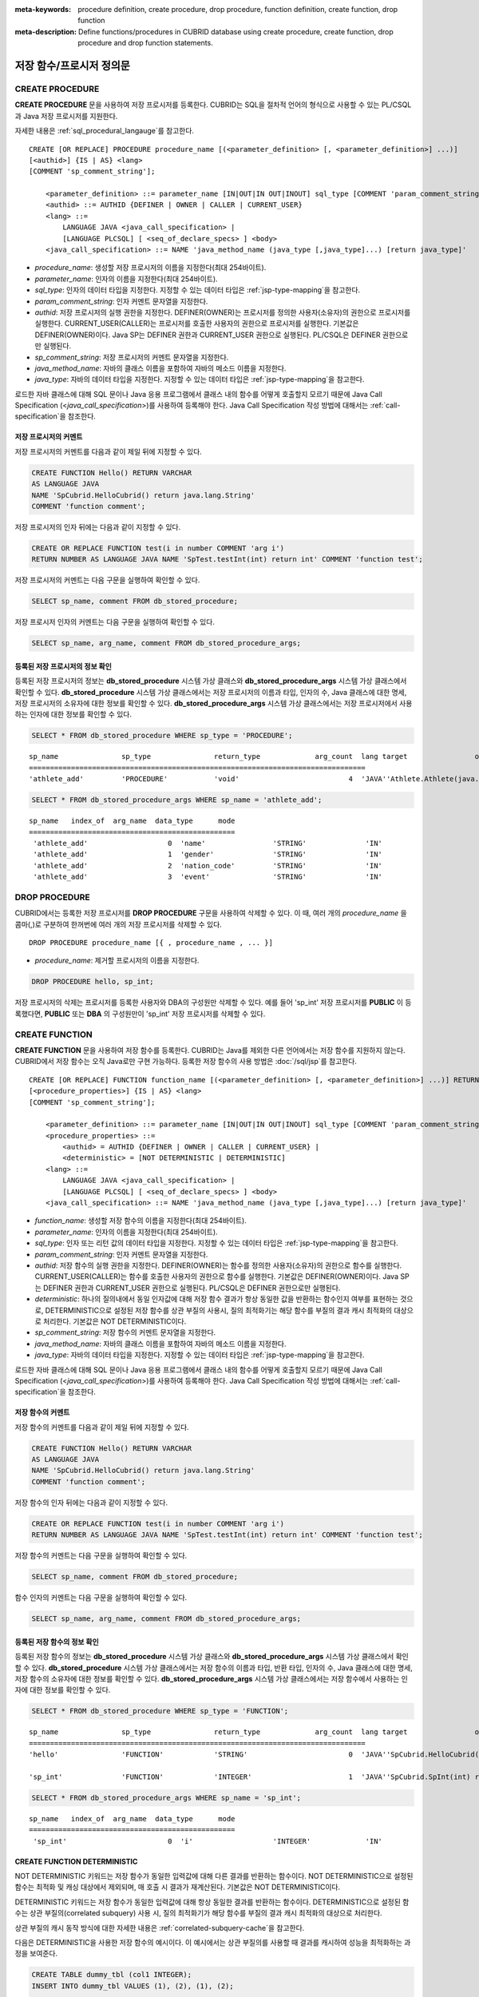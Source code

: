 
:meta-keywords: procedure definition, create procedure, drop procedure, function definition, create function, drop function
:meta-description: Define functions/procedures in CUBRID database using create procedure, create function, drop procedure and drop function statements.


*************************
저장 함수/프로시저 정의문
*************************

.. _create-procedure:

CREATE PROCEDURE
=================

**CREATE PROCEDURE** 문을 사용하여 저장 프로시저를 등록한다. CUBRID는 SQL을 절차적 언어의 형식으로 사용할 수 있는 PL/CSQL과 Java 저장 프로시저를 지원한다.

자세한 내용은 :ref:`sql_procedural_langauge`\를 참고한다.

::

    CREATE [OR REPLACE] PROCEDURE procedure_name [(<parameter_definition> [, <parameter_definition>] ...)]
    [<authid>] {IS | AS} <lang>
    [COMMENT 'sp_comment_string'];	

        <parameter_definition> ::= parameter_name [IN|OUT|IN OUT|INOUT] sql_type [COMMENT 'param_comment_string']
        <authid> ::= AUTHID {DEFINER | OWNER | CALLER | CURRENT_USER}
        <lang> ::=
	    LANGUAGE JAVA <java_call_specification> |
	    [LANGUAGE PLCSQL] [ <seq_of_declare_specs> ] <body>
        <java_call_specification> ::= NAME 'java_method_name (java_type [,java_type]...) [return java_type]'

*   *procedure_name*: 생성할 저장 프로시저의 이름을 지정한다(최대 254바이트).
*   *parameter_name*: 인자의 이름을 지정한다(최대 254바이트).
*   *sql_type*: 인자의 데이터 타입을 지정한다. 지정할 수 있는 데이터 타입은 :ref:`jsp-type-mapping`\을 참고한다.
*   *param_comment_string*: 인자 커멘트 문자열을 지정한다.
*   *authid*: 저장 프로시저의 실행 권한을 지정한다. DEFINER(OWNER)는 프로시저를 정의한 사용자(소유자)의 권한으로 프로시저를 실행한다. CURRENT_USER(CALLER)는 프로시저를 호출한 사용자의 권한으로 프로시저를 실행한다. 기본값은 DEFINER(OWNER)이다. Java SP는 DEFINER 권한과 CURRENT_USER 권한으로 실행된다. PL/CSQL은 DEFINER 권한으로만 실행된다.
*   *sp_comment_string*: 저장 프로시저의 커멘트 문자열을 지정한다.
*   *java_method_name*: 자바의 클래스 이름을 포함하여 자바의 메소드 이름을 지정한다.
*   *java_type*: 자바의 데이터 타입을 지정한다. 지정할 수 있는 데이터 타입은 :ref:`jsp-type-mapping`\을 참고한다.

로드한 자바 클래스에 대해 SQL 문이나 Java 응용 프로그램에서 클래스 내의 함수를 어떻게 호출할지 모르기 때문에 Java Call Specification (<*java_call_specification*>)를 사용하여 등록해야 한다.
Java Call Specification 작성 방법에 대해서는 :ref:`call-specification`\을 참조한다.

저장 프로시저의 커멘트
----------------------------------

저장 프로시저의 커멘트를 다음과 같이 제일 뒤에 지정할 수 있다. 

.. code-block:: sql


    CREATE FUNCTION Hello() RETURN VARCHAR
    AS LANGUAGE JAVA
    NAME 'SpCubrid.HelloCubrid() return java.lang.String'
    COMMENT 'function comment';

저장 프로시저의 인자 뒤에는 다음과 같이 지정할 수 있다.

.. code-block:: sql

    CREATE OR REPLACE FUNCTION test(i in number COMMENT 'arg i') 
    RETURN NUMBER AS LANGUAGE JAVA NAME 'SpTest.testInt(int) return int' COMMENT 'function test';

저장 프로시저의 커멘트는 다음 구문을 실행하여 확인할 수 있다.

.. code-block:: sql

    SELECT sp_name, comment FROM db_stored_procedure; 

저장 프로시저 인자의 커멘트는 다음 구문을 실행하여 확인할 수 있다.

.. code-block:: sql
          
    SELECT sp_name, arg_name, comment FROM db_stored_procedure_args;


등록된 저장 프로시저의 정보 확인
------------------------------------------

등록된 저장 프로시저의 정보는 **db_stored_procedure** 시스템 가상 클래스와 **db_stored_procedure_args** 시스템 가상 클래스에서 확인할 수 있다. 
**db_stored_procedure** 시스템 가상 클래스에서는 저장 프로시저의 이름과 타입, 인자의 수, Java 클래스에 대한 명세, 저장 프로시저의 소유자에 대한 정보를 확인할 수 있다.
**db_stored_procedure_args** 시스템 가상 클래스에서는 저장 프로시저에서 사용하는 인자에 대한 정보를 확인할 수 있다.

.. code-block:: sql

    SELECT * FROM db_stored_procedure WHERE sp_type = 'PROCEDURE';
    
::
    
    sp_name               sp_type               return_type             arg_count  lang target                owner
    ================================================================================
    'athlete_add'         'PROCEDURE'           'void'                          4  'JAVA''Athlete.Athlete(java.lang.String, java.lang.String, java.lang.String, java.lang.String)'  'DBA'

.. code-block:: sql
    
    SELECT * FROM db_stored_procedure_args WHERE sp_name = 'athlete_add';
    
::
    
    sp_name   index_of  arg_name  data_type      mode
    =================================================
     'athlete_add'                   0  'name'                'STRING'              'IN'
     'athlete_add'                   1  'gender'              'STRING'              'IN'
     'athlete_add'                   2  'nation_code'         'STRING'              'IN'
     'athlete_add'                   3  'event'               'STRING'              'IN'


DROP PROCEDURE
==============

CUBRID에서는 등록한 저장 프로시저를 **DROP PROCEDURE** 구문을 사용하여 삭제할 수 있다.
이 때, 여러 개의 *procedure_name* 을 콤마(,)로 구분하여 한꺼번에 여러 개의 저장 프로시저를 삭제할 수 있다.

::

    DROP PROCEDURE procedure_name [{ , procedure_name , ... }]

*   *procedure_name*: 제거할 프로시저의 이름을 지정한다.

.. code-block:: sql

    DROP PROCEDURE hello, sp_int;

저장 프로시저의 삭제는 프로시저를 등록한 사용자와 DBA의 구성원만 삭제할 수 있다.
예를 들어 'sp_int' 저장 프로시저를 **PUBLIC** 이 등록했다면, **PUBLIC** 또는 **DBA** 의 구성원만이 'sp_int' 저장 프로시저를 삭제할 수 있다.

.. _create-function:

CREATE FUNCTION
=================

**CREATE FUNCTION** 문을 사용하여 저장 함수를 등록한다.
CUBRID는 Java를 제외한 다른 언어에서는 저장 함수를 지원하지 않는다. CUBRID에서 저장 함수는 오직 Java로만 구현 가능하다.
등록한 저장 함수의 사용 방법은 :doc:`/sql/jsp`\를 참고한다.

::

    CREATE [OR REPLACE] FUNCTION function_name [(<parameter_definition> [, <parameter_definition>] ...)] RETURN sql_type
    [<procedure_properties>] {IS | AS} <lang>
    [COMMENT 'sp_comment_string'];

        <parameter_definition> ::= parameter_name [IN|OUT|IN OUT|INOUT] sql_type [COMMENT 'param_comment_string']
        <procedure_properties> ::=
	    <authid> = AUTHID {DEFINER | OWNER | CALLER | CURRENT_USER} |
	    <deterministic> = [NOT DETERMINISTIC | DETERMINISTIC]
        <lang> ::=
	    LANGUAGE JAVA <java_call_specification> |
	    [LANGUAGE PLCSQL] [ <seq_of_declare_specs> ] <body>
        <java_call_specification> ::= NAME 'java_method_name (java_type [,java_type]...) [return java_type]'

*   *function_name*: 생성할 저장 함수의 이름을 지정한다(최대 254바이트).
*   *parameter_name*: 인자의 이름을 지정한다(최대 254바이트).
*   *sql_type*: 인자 또는 리턴 값의 데이터 타입을 지정한다. 지정할 수 있는 데이터 타입은 :ref:`jsp-type-mapping`\을 참고한다.
*   *param_comment_string*: 인자 커멘트 문자열을 지정한다.
*   *authid*: 저장 함수의 실행 권한을 지정한다. DEFINER(OWNER)는 함수를 정의한 사용자(소유자)의 권한으로 함수를 실행한다. CURRENT_USER(CALLER)는 함수를 호출한 사용자의 권한으로 함수를 실행한다. 기본값은 DEFINER(OWNER)이다. Java SP는 DEFINER 권한과 CURRENT_USER 권한으로 실행된다. PL/CSQL은 DEFINER 권한으로만 실행된다.
*   *deterministic*: 하나의 질의내에서 동일 인자값에 대해 저장 함수 결과가 항상 동일한 값을 반환하는 함수인지 여부를 표현하는 것으로, DETERMINISTIC으로 설정된 저장 함수를 상관 부질의 사용시, 질의 최적화기는 해당 함수를 부질의 결과 캐시 최적화의 대상으로 처리한다. 기본값은 NOT DETERMINISTIC이다.
*   *sp_comment_string*: 저장 함수의 커멘트 문자열을 지정한다.
*   *java_method_name*: 자바의 클래스 이름을 포함하여 자바의 메소드 이름을 지정한다.
*   *java_type*: 자바의 데이터 타입을 지정한다. 지정할 수 있는 데이터 타입은 :ref:`jsp-type-mapping`\을 참고한다.

로드한 자바 클래스에 대해 SQL 문이나 Java 응용 프로그램에서 클래스 내의 함수를 어떻게 호출할지 모르기 때문에 Java Call Specification (<*java_call_specification*>)를 사용하여 등록해야 한다.
Java Call Specification 작성 방법에 대해서는 :ref:`call-specification`\을 참조한다.

저장 함수의 커멘트
----------------------------------

저장 함수의 커멘트를 다음과 같이 제일 뒤에 지정할 수 있다. 

.. code-block:: sql

    CREATE FUNCTION Hello() RETURN VARCHAR
    AS LANGUAGE JAVA
    NAME 'SpCubrid.HelloCubrid() return java.lang.String'
    COMMENT 'function comment';

저장 함수의 인자 뒤에는 다음과 같이 지정할 수 있다.

.. code-block:: sql

    CREATE OR REPLACE FUNCTION test(i in number COMMENT 'arg i') 
    RETURN NUMBER AS LANGUAGE JAVA NAME 'SpTest.testInt(int) return int' COMMENT 'function test';

저장 함수의 커멘트는 다음 구문을 실행하여 확인할 수 있다.

.. code-block:: sql

    SELECT sp_name, comment FROM db_stored_procedure; 

함수 인자의 커멘트는 다음 구문을 실행하여 확인할 수 있다.

.. code-block:: sql
          
    SELECT sp_name, arg_name, comment FROM db_stored_procedure_args;


등록된 저장 함수의 정보 확인
------------------------------------------

등록된 저장 함수의 정보는 **db_stored_procedure** 시스템 가상 클래스와 **db_stored_procedure_args** 시스템 가상 클래스에서 확인할 수 있다. 
**db_stored_procedure** 시스템 가상 클래스에서는 저장 함수의 이름과 타입, 반환 타입, 인자의 수, Java 클래스에 대한 명세, 저장 함수의 소유자에 대한 정보를 확인할 수 있다. 
**db_stored_procedure_args** 시스템 가상 클래스에서는 저장 함수에서 사용하는 인자에 대한 정보를 확인할 수 있다.

.. code-block:: sql

    SELECT * FROM db_stored_procedure WHERE sp_type = 'FUNCTION';
    
::
    
    sp_name               sp_type               return_type             arg_count  lang target                owner
    ================================================================================
    'hello'               'FUNCTION'            'STRING'                        0  'JAVA''SpCubrid.HelloCubrid() return java.lang.String'  'DBA'
     
    'sp_int'              'FUNCTION'            'INTEGER'                       1  'JAVA''SpCubrid.SpInt(int) return int'  'DBA'

.. code-block:: sql
    
    SELECT * FROM db_stored_procedure_args WHERE sp_name = 'sp_int';
    
::
    
    sp_name   index_of  arg_name  data_type      mode
    =================================================
     'sp_int'                        0  'i'                   'INTEGER'             'IN'

CREATE FUNCTION DETERMINISTIC
------------------------------------------

NOT DETERMINISTIC 키워드는 저장 함수가 동일한 입력값에 대해 다른 결과를 반환하는 함수이다.
NOT DETERMINISTIC으로 설정된 함수는 최적화 및 캐싱 대상에서 제외되며, 매 호출 시 결과가 재계산된다.
기본값은 NOT DETERMINISTIC이다.

DETERMINISTIC 키워드는 저장 함수가 동일한 입력값에 대해 항상 동일한 결과를 반환하는 함수이다. 
DETERMINISTIC으로 설정된 함수는 상관 부질의(correlated subquery) 사용 시, 질의 최적화기가 해당 함수를 부질의 결과 캐시 최적화의 대상으로 처리한다.

상관 부질의 캐시 동작 방식에 대한 자세한 내용은 :ref:`correlated-subquery-cache`\을 참고한다.

다음은 DETERMINISTIC을 사용한 저장 함수의 예시이다. 이 예시에서는 상관 부질의를 사용할 때 결과를 캐시하여 성능을 최적화하는 과정을 보여준다.

.. code-block:: sql

    CREATE TABLE dummy_tbl (col1 INTEGER);
    INSERT INTO dummy_tbl VALUES (1), (2), (1), (2);

    CREATE OR REPLACE FUNCTION pl_csql_not_deterministic (n INTEGER) RETURN INTEGER AS
    BEGIN
      return n + 1;
    END;

    CREATE OR REPLACE FUNCTION pl_csql_deterministic (n INTEGER) RETURN INTEGER DETERMINISTIC AS
    BEGIN
      return n + 1;
    END;

    SELECT sp_name, owner, sp_type, is_deterministic from db_stored_procedure;

::
    
    sp_name                      owner           sp_type               is_deterministic    
 ========================================================================================
    'pl_csql_not_deterministic'  'DBA'           'FUNCTION'            'NO'                
    'pl_csql_deterministic'      'DBA'           'FUNCTION'            'YES' 

위 예시에서 pl_csql_not_deterministic 함수는 NOT DETERMINISTIC이므로 상관 부질의에서 캐시를 사용하지 않는다.
반면, pl_csql_deterministic 함수는 DETERMINISTIC 키워드가 지정되어 있으므로 상관 부질의 결과를 캐시하여 성능을 최적화할 수 있다.

.. code-block:: sql
    
    ;trace on
    SELECT (SELECT pl_csql_not_deterministic (t1.col1) FROM dual) AS results FROM dummy_tbl t1;

::

      results
 =============
            2
            3
            2
            3
 
 === Auto Trace ===
    ...
    Trace Statistics:
      SELECT (time: 3, fetch: 44, fetch_time: 0, ioread: 0)
        SCAN (table: dba.dummy_tbl), (heap time: 0, fetch: 20, ioread: 0, readrows: 4, rows: 4)
        SUBQUERY (correlated)
          SELECT (time: 3, fetch: 24, fetch_time: 0, ioread: 0)
            SCAN (table: dual), (heap time: 0, fetch: 16, ioread: 0, readrows: 4, rows: 4)

pl_csql_not_deterministic 함수는 NOT DETERMINISTIC이므로 부질의 결과를 캐시하지 않는다.

.. code-block:: sql
    
    ;trace on
    SELECT (SELECT pl_csql_deterministic (t1.col1) FROM dual) AS results FROM dummy_tbl t1;

::

      results
 =============
            2
            3
            2
            3

 === Auto Trace ===
    ...
    Trace Statistics:
      SELECT (time: 3, fetch: 36, fetch_time: 0, ioread: 0)
        SCAN (table: dba.dummy_tbl), (heap time: 0, fetch: 20, ioread: 0, readrows: 4, rows: 4)
        SUBQUERY (correlated)
          SELECT (time: 3, fetch: 16, fetch_time: 0, ioread: 0)
            SCAN (table: dual), (heap time: 0, fetch: 8, ioread: 0, readrows: 2, rows: 2)
            SUBQUERY_CACHE (hit: 2, miss: 2, size: 150808, status: enabled)

pl_csql_deterministic 함수의 Trace 결과에서는 SUBQUERY_CACHE 항목이 표시되며(hit: 2, miss: 2, size: 150808, status: enabled), 첫 번째 결과 (2), (3)은 캐시에서 miss되었고, 이후 동일한 결과부터는 캐시에서 hit된 것을 확인할 수 있다.


DROP FUNCTION
==============

CUBRID에서는 등록한 저장 함수를 **DROP FUNCTION** 구문을 사용하여 삭제할 수 있다.
이 때, 여러 개의 *function_name* 을 콤마(,)로 구분하여 한꺼번에 여러 개의 저장 함수를 삭제할 수 있다.

::

    DROP FUNCTION function_name [{ , function_name , ... }];

*   *function_name*: 제거할 함수의 이름을 지정한다.

.. code-block:: sql

    DROP FUNCTION hello, sp_int;

저장 함수의 삭제는 함수를 등록한 사용자와 DBA의 구성원만 삭제할 수 있다.
예를 들어 'sp_int' 저장 함수를 **PUBLIC** 이 등록했다면, **PUBLIC** 또는 **DBA** 의 구성원만이 'sp_int' 저장 함수를 삭제할 수 있다.


.. _call-specification:

Java Call Specification
==========================

Java 클래스를 로딩했을 때 SQL 문이나 Java 응용 프로그램에서 클래스 내의 함수를 어떻게 호출할지 모르기 때문에 
Java 저장 함수/프로시저를 사용하기 위해서는 Call Specification를 사용하여 등록해야 한다.

Call Specification는 Java 함수 이름과 인자 타입 그리고 리턴 값과 리턴 값의 타입을 SQL 문이나 Java 응용프로그램에서 접근할 수 있도록 해주는 역할을 한다.
Call Specification를 작성하는 구문은 :ref:`create-procedure` 또는 :ref:`create-function` 구문을 사용하여 작성한다.

* Java 저장 함수/프로시저의 이름은 대소문자를 구별하지 않는다. 
* Java 저장 함수/프로시저 이름의 최대 길이는 254바이트이다.
* 하나의 Java 저장 함수/프로시저가 가질 수 있는 인자의 최대 개수는 64개이다.

Java 저장 함수/프로시저의 인자를 **OUT** 으로 설정한 경우 길이가 1인 1차원 배열로 전달된다.
그러므로 Java 메서드는 배열의 첫번째 공간에 전달할 값을 저장해야 한다.

.. code-block:: sql

    CREATE PROCEDURE test_out(x OUT STRING)
    AS LANGUAGE JAVA
    NAME 'SpCubrid.outTest(java.lang.String[] o)';

.. _jsp-type-mapping:

데이터 타입 매핑
----------------

Java 저장 함수/프로시저를 등록할 때, Java 저장 함수/프로시저의 반환 정의와 Java 파일의 선언부의 반환 정의가 일치하는지에 대해서는 검사하지 않는다.
따라서, Java 저장 함수/프로시저의 경우 등록할 때의 반환 정의를 따르고, Java 파일 선언부의 반환 정의는 사용자 정의 정보로서만 의미를 가지게 된다.

Call Specification에서는 SQL의 데이터 타입과 Java의 매개변수, 리턴 값의 데이터 타입이 맞게 대응되어야 한다.
또한 Java 저장함수/프로시저 구현 시, 질의 결과 (ResultSet)의 데이터 타입과 Java의 데이터 타입이 맞게 대응되어야 한다.
CUBRID에서 허용되는 SQL과 Java의 데이터 타입의 관계는 다음의 표와 같다.

**데이터 타입 매핑**

    +------------------------+--------------------------+-------------------------------------------------------------------------+
    | Category               | SQL Type                 | Java Type                                                               |
    +========================+==========================+=========================================================================+
    | Numeric Types          | SHORT, SMALLINT          | short, java.lang.Short                                                  |
    |                        +--------------------------+-------------------------------------------------------------------------+
    |                        | INT, INTEGER             | int, java.lang.Integer                                                  |
    |                        +--------------------------+-------------------------------------------------------------------------+
    |                        | BIGINT                   | long, java.lang.Long                                                    |
    |                        +--------------------------+-------------------------------------------------------------------------+
    |                        | NUMERIC, DECIMAL         | java.math.BigDecimal                                                    |
    |                        +--------------------------+-------------------------------------------------------------------------+
    |                        | FLOAT, REAL              | float, java.lang.Float                                                  |
    |                        +--------------------------+-------------------------------------------------------------------------+
    |                        | DOUBLE, DOUBLE PRECISION | double, java.lang.Double                                                |
    +------------------------+--------------------------+-------------------------------------------------------------------------+
    | Date/Time Types        | DATE                     | java.sql.Date                                                           |
    |                        +--------------------------+-------------------------------------------------------------------------+
    |                        | TIME                     | java.sql.Time                                                           |
    |                        +--------------------------+-------------------------------------------------------------------------+
    |                        | TIMESTAMP                | java.sql.Timestamp                                                      |
    |                        +--------------------------+-------------------------------------------------------------------------+
    |                        | DATETIME                 | java.sql.Timestamp                                                      |
    |                        +--------------------------+-------------------------------------------------------------------------+
    |                        | TIMESTAMPLTZ             | X (not supported)                                                       |
    |                        +--------------------------+-------------------------------------------------------------------------+
    |                        | TIMESTAMPTZ              | X (not supported)                                                       |
    |                        +--------------------------+-------------------------------------------------------------------------+
    |                        | DATETIMELTZ              | X (not supported)                                                       |
    |                        +--------------------------+-------------------------------------------------------------------------+
    |                        | DATETIMETZ               | X (not supported)                                                       |
    +------------------------+--------------------------+-------------------------------------------------------------------------+
    | Bit String  Types      | BIT                      | X (not supported)                                                       |
    |                        +--------------------------+-------------------------------------------------------------------------+
    |                        | VARBIT                   | X (not supported)                                                       |
    +------------------------+--------------------------+-------------------------------------------------------------------------+
    | Character String Types | CHAR                     | java.lang.String                                                        |
    |                        +--------------------------+-------------------------------------------------------------------------+
    |                        | VARCHAR                  | java.lang.String                                                        |
    +------------------------+--------------------------+-------------------------------------------------------------------------+
    | Enum Type              | ENUM                     | X (not supported)                                                       |
    +------------------------+--------------------------+-------------------------------------------------------------------------+
    | LOB Types              | CLOB, BLOB               | X (not supported)                                                       |
    +------------------------+--------------------------+-------------------------------------------------------------------------+
    | Collection Types       | SET, MULTISET, SEQUENCE  | java.lang.Object[], java primitive type array, java wrapper class array |
    +------------------------+--------------------------+-------------------------------------------------------------------------+
    | Special Types          | JSON                     | X (not supported)                                                       |
    |                        +--------------------------+-------------------------------------------------------------------------+
    |                        | OBJECT, OID              | cubrid.sql.CUBRIDOID <interface>                                        |
    |                        +--------------------------+-------------------------------------------------------------------------+
    |                        | CURSOR                   | java.sql.ResultSet <interface>                                          |
    +------------------------+--------------------------+-------------------------------------------------------------------------+

**묵시적 데이터 타입 변환**

위의 표와 같이 SQL의 데이터 타입과 Java의 데이터 타입이 일치하지 않는 경우, CUBRID는 다음 표에 따라 묵시적으로 데이터 타입 변환을 시도한다.
묵시적 데이터 변환으로 인해 데이터가 손실될 수 있음을 주의해야한다.

    +-------------------------+----------------+-----------------+-------------------+-----------------+-----------------+------------------+----------------------+------------------+---------------+--------------------+
    |                         | **Java Data Types**                                                                                                                                                                        |
    |                         +----------------+-----------------+-------------------+-----------------+-----------------+------------------+----------------------+------------------+---------------+--------------------+
    |                         | byte,          | short,          | int,              | long,           | float,          | double,          |                      |                  |               |                    |
    | **SQL Data Types**      | java.lang.Byte | java.lang.Short | java.lang.Integer | java.lang.Long  | java.lang.Float | java.lang.Double | java.math.BigDecimal | java.lang.String | java.sql.Time | java.sql.Timestamp |
    +=========================+================+=================+===================+=================+=================+==================+======================+==================+===============+====================+
    | **SHORT, SMALLINT**     | O              | O               | O                 | O               | O               | O                | O                    | O                | X             | X                  |
    +-------------------------+----------------+-----------------+-------------------+-----------------+-----------------+------------------+----------------------+------------------+---------------+--------------------+
    | **INT, INTEGER**        | O              | O               | O                 | O               | O               | O                | O                    | O                | X             | X                  |
    +-------------------------+----------------+-----------------+-------------------+-----------------+-----------------+------------------+----------------------+------------------+---------------+--------------------+
    | **BIGINT**              | O              | O               | O                 | O               | O               | O                | O                    | O                | X             | X                  |
    +-------------------------+----------------+-----------------+-------------------+-----------------+-----------------+------------------+----------------------+------------------+---------------+--------------------+
    | **NUMERIC, DECIMAL**    | O              | O               | O                 | O               | O               | O                | O                    | O                | X             | X                  |
    +-------------------------+----------------+-----------------+-------------------+-----------------+-----------------+------------------+----------------------+------------------+---------------+--------------------+
    | **FLOAT, REAL**         | O              | O               | O                 | O               | O               | O                | O                    | O                | X             | X                  |
    +-------------------------+----------------+-----------------+-------------------+-----------------+-----------------+------------------+----------------------+------------------+---------------+--------------------+
    | **DOUBLE**              | O              | O               | O                 | O               | O               | O                | O                    | O                | X             | X                  |
    | **DOUBLE PRECISION**    |                |                 |                   |                 |                 |                  |                      |                  |               |                    |
    +-------------------------+----------------+-----------------+-------------------+-----------------+-----------------+------------------+----------------------+------------------+---------------+--------------------+
    | **DATE**                | X              | X               | X                 | X               | X               | X                | X                    | O                | O             | O                  |
    +-------------------------+                |                 |                   |                 |                 |                  |                      |                  |               |                    |
    | **TIME**                |                |                 |                   |                 |                 |                  |                      |                  |               |                    |
    +-------------------------+                |                 |                   |                 |                 |                  |                      |                  |               |                    |
    | **TIMESTAMP**           |                |                 |                   |                 |                 |                  |                      |                  |               |                    |
    +-------------------------+                |                 |                   |                 |                 |                  |                      |                  |               |                    |
    | **DATETIME**            |                |                 |                   |                 |                 |                  |                      |                  |               |                    |
    +-------------------------+----------------+-----------------+-------------------+-----------------+-----------------+------------------+----------------------+------------------+---------------+--------------------+
    | **CHAR**                | O              | O               | O                 | O               | O               | O                | O                    | O                | O             | O                  |
    +-------------------------+                |                 |                   |                 |                 |                  |                      |                  |               |                    |
    | **VARCHAR**             |                |                 |                   |                 |                 |                  |                      |                  |               |                    |
    +-------------------------+----------------+-----------------+-------------------+-----------------+-----------------+------------------+----------------------+------------------+---------------+--------------------+
    | **SET**                 | X              | X               | X                 | X               | X               | X                | X                    | X                | X             | X                  |
    +-------------------------+                |                 |                   |                 |                 |                  |                      |                  |               |                    |
    | **MULTISET**            |                |                 |                   |                 |                 |                  |                      |                  |               |                    |
    +-------------------------+                |                 |                   |                 |                 |                  |                      |                  |               |                    |
    | **SEQUENCE**            |                |                 |                   |                 |                 |                  |                      |                  |               |                    |
    +-------------------------+----------------+-----------------+-------------------+-----------------+-----------------+------------------+----------------------+------------------+---------------+--------------------+

    - X: 묵시적 변환을 허용하지 않음
    - O: 묵시적 변환 발생